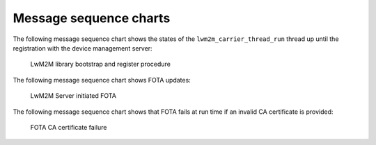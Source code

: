 .. _lwm2m_msc:

Message sequence charts
#######################

The following message sequence chart shows the states of the ``lwm2m_carrier_thread_run`` thread up until the registration with the device management server:

.. figure:: /libraries/bin/lwm2m_carrier/images/lwm2m_carrier_msc_bootstrap.svg
    :alt: LwM2M library bootstrap and register procedure

    LwM2M library bootstrap and register procedure

The following message sequence chart shows FOTA updates:

.. figure:: /libraries/bin/lwm2m_carrier/images/lwm2m_carrier_msc_fota_success.svg
    :alt: LwM2M Server initiated FOTA

    LwM2M Server initiated FOTA

The following message sequence chart shows that FOTA fails at run time if an invalid CA certificate is provided:

.. figure:: /libraries/bin/lwm2m_carrier/images/lwm2m_carrier_msc_fota_fail_cert.svg
    :alt: FOTA CA certificate failure

    FOTA CA certificate failure
